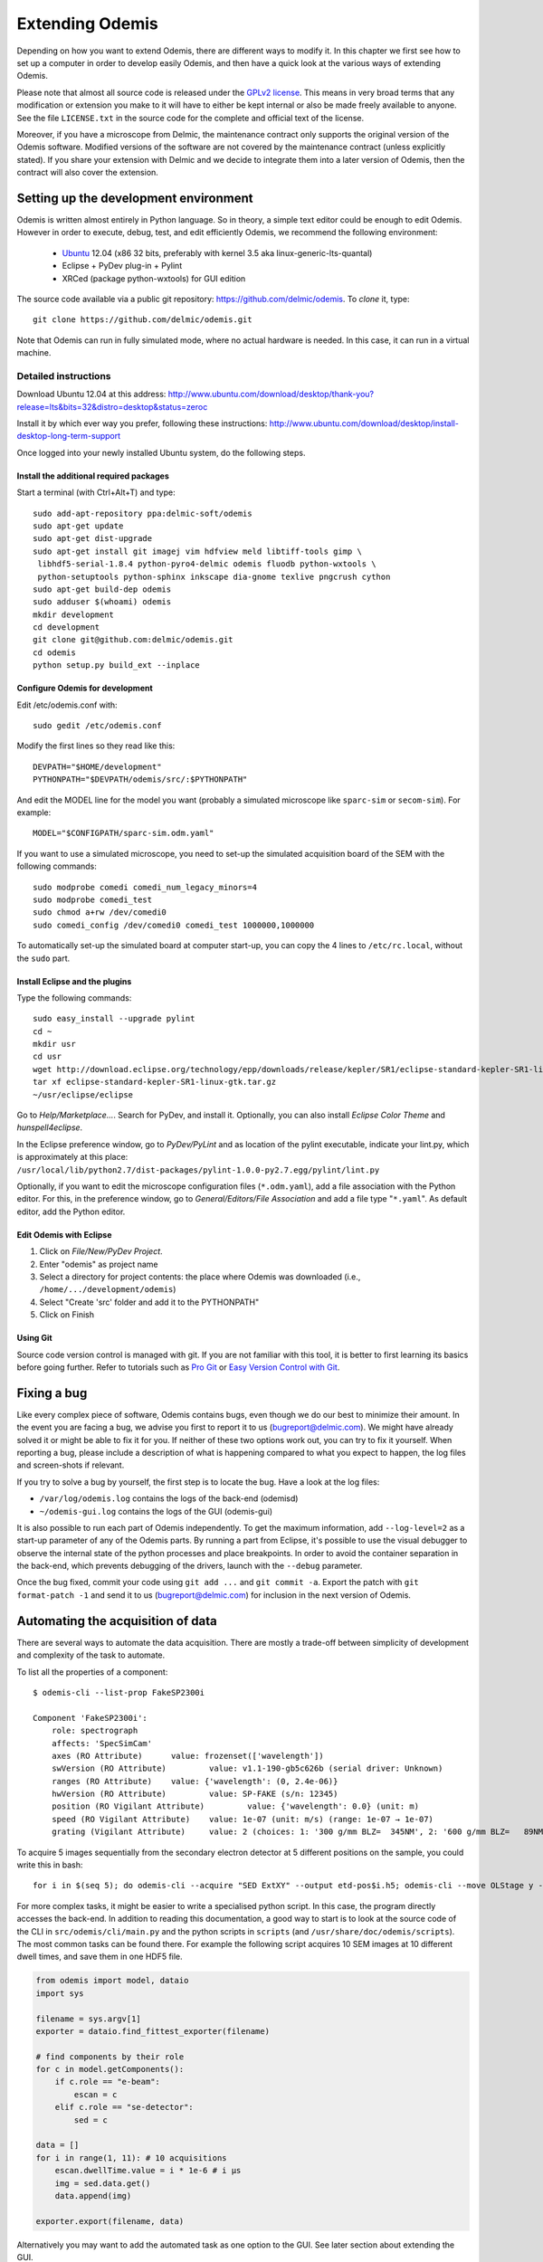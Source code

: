 ****************
Extending Odemis
****************

Depending on how you want to extend Odemis, there are different ways to modify
it. In this chapter we first see how to set up a computer in order to develop 
easily Odemis, and then have a quick look at the various ways of extending 
Odemis.

Please note that almost all source code is released under the `GPLv2 license 
<http://gnu.org/licenses/old-licenses/gpl-2.0.html>`_.
This means in very broad terms that any modification or extension you make to it
will have to either be kept internal or also be made freely available to anyone.
See the file ``LICENSE.txt`` in the source code for the complete and official text 
of the license.

Moreover, if you have a microscope from Delmic, the maintenance contract only
supports the original version of the Odemis software. Modified versions of the
software are not covered by the maintenance contract (unless explicitly stated).
If you share your extension with Delmic and we decide to integrate them into a
later version of Odemis, then the contract will also cover the extension.

Setting up the development environment
======================================

Odemis is written almost entirely in Python language. So in theory, a simple
text editor could be enough to edit Odemis. However in order to execute, debug,
test, and edit efficiently Odemis, we recommend the following environment:

 * `Ubuntu <http://www.ubuntu.com>`_ 12.04 (x86 32 bits, preferably with kernel 3.5 aka linux-generic-lts-quantal)
 * Eclipse + PyDev plug-in + Pylint
 * XRCed (package python-wxtools) for GUI edition

The source code available via a public git repository: https://github.com/delmic/odemis.
To *clone* it, type::

   git clone https://github.com/delmic/odemis.git

Note that Odemis can run in fully simulated mode, where no actual hardware is
needed. In this case, it can run in a virtual machine.

Detailed instructions
---------------------

Download Ubuntu 12.04 at this address:
http://www.ubuntu.com/download/desktop/thank-you?release=lts&bits=32&distro=desktop&status=zeroc

Install it by which ever way you prefer, following these instructions:
http://www.ubuntu.com/download/desktop/install-desktop-long-term-support

Once logged into your newly installed Ubuntu system, do the following steps.

Install the additional required packages
""""""""""""""""""""""""""""""""""""""""
Start a terminal (with Ctrl+Alt+T) and type::
 
    sudo add-apt-repository ppa:delmic-soft/odemis
    sudo apt-get update
    sudo apt-get dist-upgrade
    sudo apt-get install git imagej vim hdfview meld libtiff-tools gimp \
     libhdf5-serial-1.8.4 python-pyro4-delmic odemis fluodb python-wxtools \
     python-setuptools python-sphinx inkscape dia-gnome texlive pngcrush cython
    sudo apt-get build-dep odemis
    sudo adduser $(whoami) odemis
    mkdir development
    cd development
    git clone git@github.com:delmic/odemis.git
    cd odemis
    python setup.py build_ext --inplace

Configure Odemis for development
""""""""""""""""""""""""""""""""
Edit /etc/odemis.conf with::

    sudo gedit /etc/odemis.conf

Modify the first lines so they read like this::

    DEVPATH="$HOME/development"
    PYTHONPATH="$DEVPATH/odemis/src/:$PYTHONPATH"

And edit the MODEL line for the model you want (probably a simulated microscope
like ``sparc-sim`` or ``secom-sim``). For example::

    MODEL="$CONFIGPATH/sparc-sim.odm.yaml"
    
If you want to use a simulated microscope, you need to set-up the simulated
acquisition board of the SEM with the following commands::

    sudo modprobe comedi comedi_num_legacy_minors=4
    sudo modprobe comedi_test
    sudo chmod a+rw /dev/comedi0
    sudo comedi_config /dev/comedi0 comedi_test 1000000,1000000

To automatically set-up the simulated board at computer start-up, you can copy
the 4 lines to ``/etc/rc.local``, without the ``sudo`` part.

Install Eclipse and the plugins
"""""""""""""""""""""""""""""""
Type the following commands::

    sudo easy_install --upgrade pylint
    cd ~
    mkdir usr
    cd usr
    wget http://download.eclipse.org/technology/epp/downloads/release/kepler/SR1/eclipse-standard-kepler-SR1-linux-gtk.tar.gz
    tar xf eclipse-standard-kepler-SR1-linux-gtk.tar.gz
    ~/usr/eclipse/eclipse

Go to *Help/Marketplace...*. Search for PyDev, and install it.
Optionally, you can also install *Eclipse Color Theme* and *hunspell4eclipse*.

In the Eclipse preference window, go to *PyDev/PyLint* and as location of the 
pylint executable, indicate your lint.py, which is approximately at this place:
``/usr/local/lib/python2.7/dist-packages/pylint-1.0.0-py2.7.egg/pylint/lint.py``

Optionally, if you want to edit the microscope configuration files (``*.odm.yaml``),
add a file association with the Python editor. For this, in the preference 
window, go to *General/Editors/File Association* and add a file type "``*.yaml``". As
default editor, add the Python editor.

Edit Odemis with Eclipse
"""""""""""""""""""""""""

1. Click on *File/New/PyDev Project*.

2. Enter "odemis" as project name

3. Select a directory for project contents: the place where Odemis was downloaded (i.e., ``/home/.../development/odemis``)
 
4. Select "Create 'src' folder and add it to the PYTHONPATH"

5. Click on Finish

Using Git
"""""""""

Source code version control is managed with git. If you are not familiar with 
this tool, it is better to first learning its basics before going further. Refer
to tutorials such as `Pro Git <http://git-scm.com/book>`_ or
`Easy Version Control with Git <http://code.tutsplus.com/tutorials/easy-version-control-with-git--net-7449>`_.

Fixing a bug
============

Like every complex piece of software, Odemis contains bugs, even though we do
our best to minimize their amount. In the event you are facing a bug, we advise
you first to report it to us (bugreport@delmic.com). We might have already solved it
or might be able to fix it for you. If neither of these two options work out,
you can try to fix it yourself. When reporting a bug, please include a
description of what is happening compared to what you expect to happen, the log
files and screen-shots if relevant.

If you try to solve a bug by yourself, the first step is to locate the bug. 
Have a look at the log files:

* ``/var/log/odemis.log`` contains the logs of the back-end (odemisd)
* ``~/odemis-gui.log`` contains the logs of the GUI (odemis-gui)

It is also possible to run each part of Odemis independently. To get the maximum
information, add ``--log-level=2`` as a start-up parameter of any of the Odemis 
parts. By running a part from Eclipse, it's possible to use the visual debugger
to observe the internal state of the python processes and place breakpoints.
In order to avoid the container separation in the back-end, which prevents 
debugging of the drivers, launch with the ``--debug`` parameter.

Once the bug fixed, commit your code using ``git add ...`` and ``git commit -a``.
Export the patch with ``git format-patch -1`` and send it to us 
(bugreport@delmic.com) for inclusion in the next version of Odemis.


Automating the acquisition of data
==================================

There are several ways to automate the data acquisition. There are mostly a
trade-off between simplicity of development and complexity of the task to
automate.

.. only:: html

    For the easiest tasks, a shell script calling the CLI might be the
    most appropriate way. See the CLI help command for a list of all possible
    commands (``odemis-cli --help``). For example, to list all the available hardware
    components::

        $ odemis-cli --list

        SimSPARC	role:sparc
          ↳ ARSimCam	role:ccd
          ↳ SED ExtXY	role:se-detector
          ↳ FakeSpec10	role:spectrometer
            ↳ FakeSP2300i	role:spectrograph
            ↳ SpecSimCam	role:sp-ccd
          ↳ EBeam ExtXY	role:e-beam
          ↳ MirrorMover	role:mirror
     
.. only:: pdf

    For the easiest tasks, a shell script calling the CLI might be the
    most appropriate way. See the CLI help command for a list of all possible
    commands (``odemis-cli --help``). For example, to list all the available hardware
    components::

        $ odemis-cli --list

        SimSPARC	role:sparc
          > ARSimCam	role:ccd
          > SED ExtXY	role:se-detector
          > FakeSpec10	role:spectrometer
            > FakeSP2300i	role:spectrograph
            > SpecSimCam	role:sp-ccd
          > EBeam ExtXY	role:e-beam
          > MirrorMover	role:mirror

To list all the properties of a component::

    $ odemis-cli --list-prop FakeSP2300i
     
    Component 'FakeSP2300i':
        role: spectrograph
        affects: 'SpecSimCam'
        axes (RO Attribute)	 value: frozenset(['wavelength'])
        swVersion (RO Attribute)	 value: v1.1-190-gb5c626b (serial driver: Unknown)
        ranges (RO Attribute)	 value: {'wavelength': (0, 2.4e-06)}
        hwVersion (RO Attribute)	 value: SP-FAKE (s/n: 12345)
        position (RO Vigilant Attribute)	 value: {'wavelength': 0.0} (unit: m)
        speed (RO Vigilant Attribute)	 value: 1e-07 (unit: m/s) (range: 1e-07 → 1e-07)
        grating (Vigilant Attribute)	 value: 2 (choices: 1: '300 g/mm BLZ=  345NM', 2: '600 g/mm BLZ=   89NM', 3: '1200 g/mm BLZ= 700NM')

.. note:
    When the name of a component which contains spaces is given as a 
    parameter, it should be put into quotes, such as ``"EBeam ExtXY"``.

To acquire
5 images sequentially from the secondary electron detector at 5 different 
positions on the sample, you could write this in bash::

    for i in $(seq 5); do odemis-cli --acquire "SED ExtXY" --output etd-pos$i.h5; odemis-cli --move OLStage y -100; done

For more complex tasks, it might be easier to write a specialised python script.
In this case, the program directly accesses the back-end. In addition to reading
this documentation, a good way to start is to look at the source code of the CLI
in ``src/odemis/cli/main.py`` and the python
scripts in ``scripts`` (and ``/usr/share/doc/odemis/scripts``). The most common 
tasks can be found there. For example the following script acquires 10 SEM images
at 10 different dwell times, and save them in one HDF5 file.

.. code-block:: python

    from odemis import model, dataio
    import sys

    filename = sys.argv[1]
    exporter = dataio.find_fittest_exporter(filename)

    # find components by their role
    for c in model.getComponents():
        if c.role == "e-beam":
            escan = c
        elif c.role == "se-detector":
            sed = c

    data = []
    for i in range(1, 11): # 10 acquisitions
        escan.dwellTime.value = i * 1e-6 # i µs
        img = sed.data.get()
        data.append(img)
        
    exporter.export(filename, data)

Alternatively you may want to add the automated task as one option to the GUI.
See later section about extending the GUI.

Supporting new hardware
=======================

In order to support a new hardware, you need to create a new device adapter (also
called *driver*). High chances is that your device directly falls into one of these
categories:

* Emitter: generates energy (to influence the sample)
* Detector: observes energy (from the sample)
* Actuator: moves physically something

To create a new device adapter, add a python module to the ``src/odemis/drivers/``
directory following the interface for the specific type of component (see the back-end API).

Add a test class to the test directory which instantiates the component and at
least detects whether the component is connected or not (``scan()`` and ``selfTest()``
methods) and does basic tasks (e.g., acquiring an image or moving an actuator).

Update the microscope configuration file for instantiating the microscope with the
parameters for your new driver.

Do not forget to commit your code using ``git add ...`` and ``git commit -a``.
Optionally, send your extension to Delmic as a git patch or a github merge request.

Adding a feature to the Graphical User Interface
================================================

Note that it's not recommended to modify the GUI before you are already quite
familiar with Odemis' code. In particular, there is no API for extending the
interface, and therefore you'll most likely need to modify the code in many
different files.

To edit the interface, you should use XRCed, by typing this (with the right paths)::

    PYTHONPATH=./src/ /usr/local/lib/python2.7/dist-packages/wx-2.9.4-gtk2/wx/tools python src/odemis/gui/launch_xrced.py

If you add/modify an image (used as a GUI element, not a microscope acquisition), 
it should be done in ``src/odemis/gui/img``. After the modifications, you need to 
regenerate the ``data.py`` file::

    cd src/odemis/gui/img
    ./images2python


Speed optimization
===================
First, you need to profile the code to see where is the bottleneck. One option is 
to use the cProfile. This allows to run the cProfile on the GUI::

    PYTHONPATH=./src/ python -m cProfile -o odemis.profile src/odemis/gui/main.py
    
Then use the features you want to measure/optimize, and eventually close the GUI.

After the program is closed, you can read the profile with the following commands::

    python -m pstats odemis.profile
    > sort time
    > stats

Another option for line-by-line profiling is the line_profiler. To use it, you need 
to install the python package via pip::

    pip install line_profiler
    
Then you have to add the @profile decorator to the functions that you want to profile 
(importing the corresponding package is not needed). With the below line you will get
detailed profile statistics for the decorated functions within your module::

    kernprof.py -l -v your_module.py

